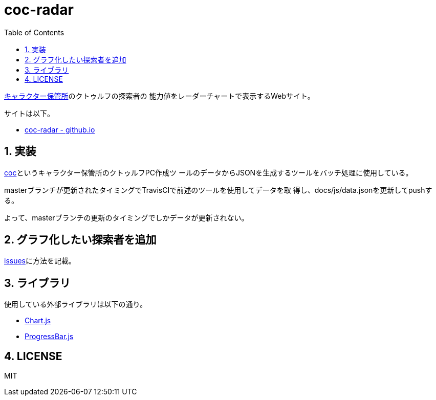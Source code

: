 :toc: left
:sectnums:

= coc-radar

https://charasheet.vampire-blood.net/[キャラクター保管所]のクトゥルフの探索者の
能力値をレーダーチャートで表示するWebサイト。

サイトは以下。

* https://jiro4989.github.io/coc-radar/[coc-radar - github.io]

== 実装

https://github.com/jiro4989/coc[coc]というキャラクター保管所のクトゥルフPC作成ツ
ールのデータからJSONを生成するツールをバッチ処理に使用している。

masterブランチが更新されたタイミングでTravisCIで前述のツールを使用してデータを取
得し、docs/js/data.jsonを更新してpushする。

よって、masterブランチの更新のタイミングでしかデータが更新されない。

== グラフ化したい探索者を追加

https://github.com/jiro4989/coc-radar/issues/1[issues]に方法を記載。

== ライブラリ

使用している外部ライブラリは以下の通り。

* https://www.chartjs.org/docs/latest/[Chart.js]
* https://github.com/kimmobrunfeldt/progressbar.js<Paste>[ProgressBar.js]

== LICENSE

MIT
